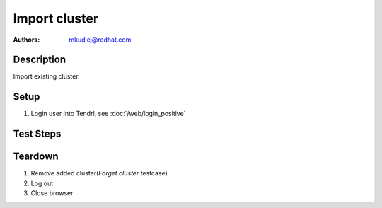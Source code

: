 Import cluster
********************

:authors: 
          - mkudlej@redhat.com

Description
===========

Import existing cluster.

Setup
=====

#. Login user into Tendrl, see :doc:`/web/login_positive`

Test Steps
==========

.. test_action::
   :step:
       Go to ``Clusters``
   :result:
       List of clusters page is shown.

.. test_action::
   :step:
       Click on ``Import Cluster`` button
   :result:
       Wizard for importing cluster is shown.

.. test_action::
   :step:
      Follow wizard for importing cluster.
   :result:
      Cluster is successfully imported.

Teardown
========
#. Remove added cluster(*Forget cluster* testcase)

#. Log out

#. Close browser
